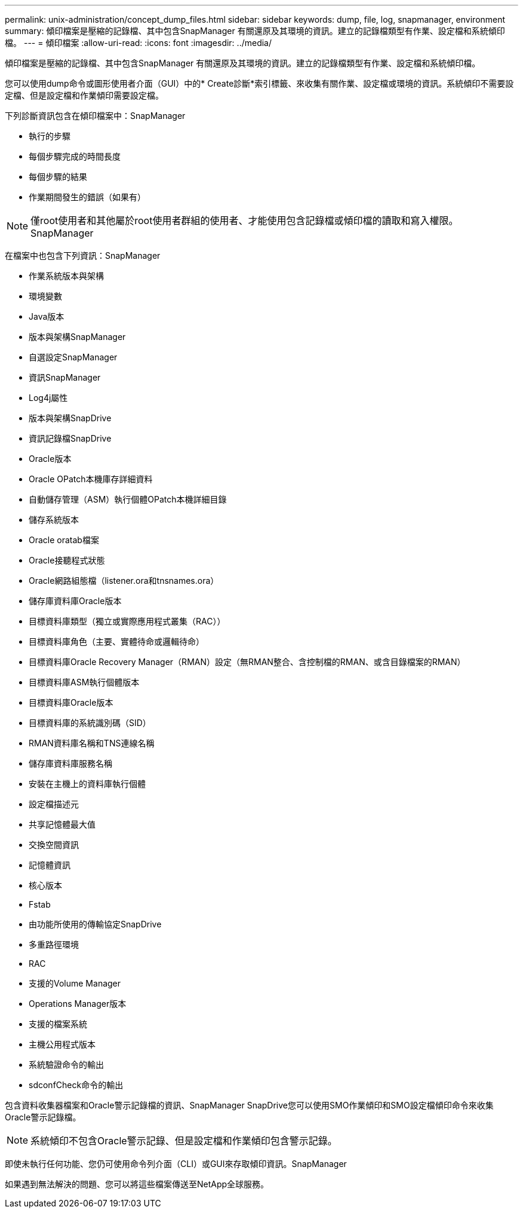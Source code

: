 ---
permalink: unix-administration/concept_dump_files.html 
sidebar: sidebar 
keywords: dump, file, log, snapmanager, environment 
summary: 傾印檔案是壓縮的記錄檔、其中包含SnapManager 有關還原及其環境的資訊。建立的記錄檔類型有作業、設定檔和系統傾印檔。 
---
= 傾印檔案
:allow-uri-read: 
:icons: font
:imagesdir: ../media/


[role="lead"]
傾印檔案是壓縮的記錄檔、其中包含SnapManager 有關還原及其環境的資訊。建立的記錄檔類型有作業、設定檔和系統傾印檔。

您可以使用dump命令或圖形使用者介面（GUI）中的* Create診斷*索引標籤、來收集有關作業、設定檔或環境的資訊。系統傾印不需要設定檔、但是設定檔和作業傾印需要設定檔。

下列診斷資訊包含在傾印檔案中：SnapManager

* 執行的步驟
* 每個步驟完成的時間長度
* 每個步驟的結果
* 作業期間發生的錯誤（如果有）



NOTE: 僅root使用者和其他屬於root使用者群組的使用者、才能使用包含記錄檔或傾印檔的讀取和寫入權限。SnapManager

在檔案中也包含下列資訊：SnapManager

* 作業系統版本與架構
* 環境變數
* Java版本
* 版本與架構SnapManager
* 自選設定SnapManager
* 資訊SnapManager
* Log4j屬性
* 版本與架構SnapDrive
* 資訊記錄檔SnapDrive
* Oracle版本
* Oracle OPatch本機庫存詳細資料
* 自動儲存管理（ASM）執行個體OPatch本機詳細目錄
* 儲存系統版本
* Oracle oratab檔案
* Oracle接聽程式狀態
* Oracle網路組態檔（listener.ora和tnsnames.ora）
* 儲存庫資料庫Oracle版本
* 目標資料庫類型（獨立或實際應用程式叢集（RAC））
* 目標資料庫角色（主要、實體待命或邏輯待命）
* 目標資料庫Oracle Recovery Manager（RMAN）設定（無RMAN整合、含控制檔的RMAN、或含目錄檔案的RMAN）
* 目標資料庫ASM執行個體版本
* 目標資料庫Oracle版本
* 目標資料庫的系統識別碼（SID）
* RMAN資料庫名稱和TNS連線名稱
* 儲存庫資料庫服務名稱
* 安裝在主機上的資料庫執行個體
* 設定檔描述元
* 共享記憶體最大值
* 交換空間資訊
* 記憶體資訊
* 核心版本
* Fstab
* 由功能所使用的傳輸協定SnapDrive
* 多重路徑環境
* RAC
* 支援的Volume Manager
* Operations Manager版本
* 支援的檔案系統
* 主機公用程式版本
* 系統驗證命令的輸出
* sdconfCheck命令的輸出


包含資料收集器檔案和Oracle警示記錄檔的資訊、SnapManager SnapDrive您可以使用SMO作業傾印和SMO設定檔傾印命令來收集Oracle警示記錄檔。


NOTE: 系統傾印不包含Oracle警示記錄、但是設定檔和作業傾印包含警示記錄。

即使未執行任何功能、您仍可使用命令列介面（CLI）或GUI來存取傾印資訊。SnapManager

如果遇到無法解決的問題、您可以將這些檔案傳送至NetApp全球服務。
